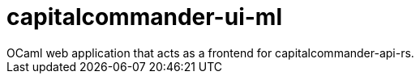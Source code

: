 = capitalcommander-ui-ml
OCaml web application that acts as a frontend for capitalcommander-api-rs.
